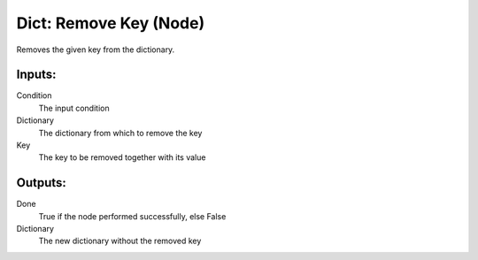 Dict: Remove Key (Node)
===========================================

Removes the given key from the dictionary.

Inputs:
-------

Condition
    The input condition

Dictionary
    The dictionary from which to remove the key

Key
    The key to be removed together with its value

Outputs:
--------

Done
    True if the node performed successfully, else False

Dictionary
    The new dictionary without the removed key
